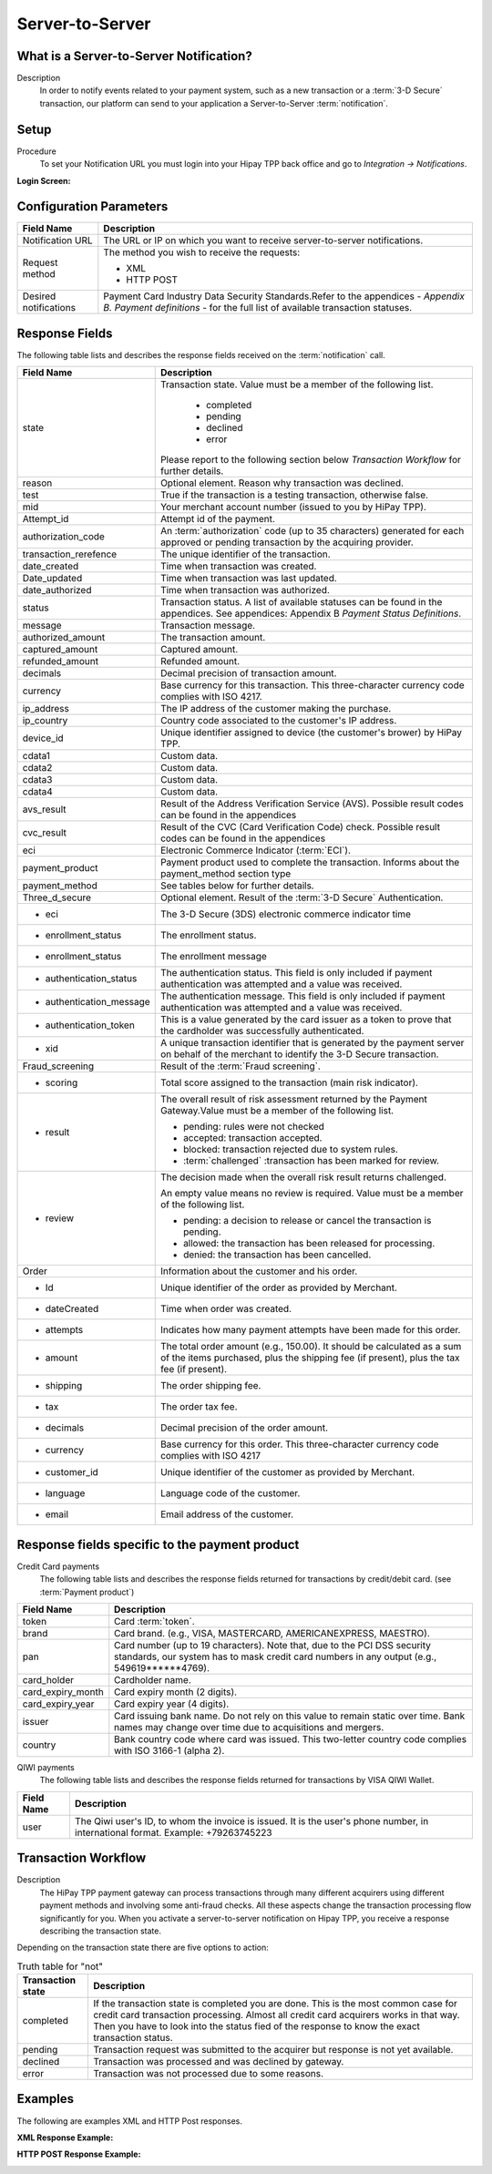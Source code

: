 .. _Chap6-ServerToServer:

================
Server-to-Server
================

----------------------------------------
What is a Server-to-Server Notification?
----------------------------------------
Description
  In order to notify events related to your payment system, such as a new transaction
  or a :term:`3-D Secure` transaction, our platform can send to your application
  a Server-to-Server :term:`notification`.

-----
Setup
-----
Procedure
  To set your Notification URL you must login into your Hipay TPP back office
  and go to *Integration -> Notifications*.

:Login Screen:

.. image:: images/ServerToServer_LoginScreen.png

------------------------
Configuration Parameters
------------------------

.. table::
  :class: table-with-wrap

  =====================  ===========================================================================
  Field Name             Description
  =====================  ===========================================================================
  Notification URL       The URL or IP on which you want to receive server-to-server notifications.
  ---------------------  ---------------------------------------------------------------------------
  Request method         The method you wish to receive the requests:

                         - XML
                         - HTTP POST
  ---------------------  ---------------------------------------------------------------------------
  Desired notifications  Payment Card Industry Data Security Standards.Refer to the appendices - *Appendix B. Payment definitions* - for the full list of available transaction statuses.
  =====================  ===========================================================================

---------------
Response Fields
---------------

The following table lists and describes the response fields received on the :term:`notification` call.

.. table::
  :class: table-with-wrap

  ==========================  ===================================================================================================================================================================
  Field Name                  Description
  ==========================  ===================================================================================================================================================================
  state                       Transaction state. Value must be a member of the following list.

  							  -	completed
  							  -	pending
  							  -	declined
  							  -	error

                              Please report to the following section below *Transaction Workflow* for further details.
  reason                      Optional element. Reason why transaction was declined.
  test                        True if the transaction is a testing transaction, otherwise false.
  mid                         Your merchant account number (issued to you by HiPay TPP).
  Attempt_id                  Attempt id of the payment.
  authorization_code          An :term:`authorization` code (up to 35 characters) generated for each approved or pending transaction by the acquiring provider.
  transaction_rerefence       The unique identifier of the transaction.
  date_created                Time when transaction was created.
  Date_updated                Time when transaction was last updated.
  date_authorized             Time when transaction was authorized.
  --------------------------  -------------------------------------------------------------------------------------------------------------------------------------------------------------------
  status                      Transaction status. A list of available statuses can be found in the appendices.
                              See appendices: Appendix B *Payment Status Definitions*.
  --------------------------  -------------------------------------------------------------------------------------------------------------------------------------------------------------------
  message                     Transaction message.
  authorized_amount           The transaction amount.
  captured_amount             Captured amount.
  refunded_amount             Refunded amount.
  decimals                    Decimal precision of transaction amount.
  --------------------------  -------------------------------------------------------------------------------------------------------------------------------------------------------------------
  currency                    Base currency for this transaction.
                              This three-character currency code complies with ISO 4217.
  --------------------------  -------------------------------------------------------------------------------------------------------------------------------------------------------------------
  ip_address                  The IP address of the customer making the purchase.
  ip_country                  Country code associated to the customer's IP address.
  device_id                   Unique identifier assigned to device (the customer's brower) by HiPay TPP.
  cdata1                      Custom data.
  cdata2                      Custom data.
  cdata3                      Custom data.
  cdata4                      Custom data.
  --------------------------  -------------------------------------------------------------------------------------------------------------------------------------------------------------------
  avs_result                  Result of the Address Verification Service (AVS).
                              Possible result codes can be found in the appendices
  --------------------------  -------------------------------------------------------------------------------------------------------------------------------------------------------------------
  cvc_result                  Result of the CVC (Card Verification Code) check.
                              Possible result codes can be found in the appendices
  eci                         Electronic Commerce Indicator (:term:`ECI`).
  --------------------------  -------------------------------------------------------------------------------------------------------------------------------------------------------------------
  payment_product             Payment product used to complete the transaction.
                              Informs about the payment_method section type
  payment_method              See tables below for further details.
  --------------------------  -------------------------------------------------------------------------------------------------------------------------------------------------------------------
  Three_d_secure              Optional element. Result of the :term:`3-D Secure` Authentication.
   - eci                      The 3-D Secure (3DS) electronic commerce indicator time
   - enrollment_status        The  enrollment status.
   - enrollment_status        The  enrollment message
   - authentication_status    The  authentication status. This field is only included if payment authentication was attempted and a value was received.
   - authentication_message   The  authentication message. This field is only included if payment authentication was attempted and a value was received.
   - authentication_token     This is a value generated by the card issuer as a token to prove that the cardholder was successfully authenticated.
   - xid                      A unique transaction identifier that is generated by the payment server on behalf of the merchant to identify the 3-D Secure transaction.
  --------------------------  -------------------------------------------------------------------------------------------------------------------------------------------------------------------
  Fraud_screening             Result of the :term:`Fraud screening`.
  - scoring                   Total score assigned to the transaction (main risk indicator).
  - result                    The overall result of risk assessment returned by the Payment Gateway.Value must be a member of the following list.

                              - pending: rules were not checked
                              - accepted: transaction accepted.
                              - blocked: transaction rejected due to system rules.
                              - :term:`challenged`  :transaction has been marked for review.
  - review                    The decision made when the overall risk result returns challenged.

                              An empty value means no review is required.
                              Value must be a member of the following list.

                              - pending: a decision to release or cancel the transaction is pending.
                              - allowed: the transaction has been released for processing.
                              - denied: the transaction has been cancelled.
  --------------------------  -------------------------------------------------------------------------------------------------------------------------------------------------------------------
  Order                       Information about the customer and his order.
   - Id                       Unique identifier of the order as provided by Merchant.
   - dateCreated              Time when order was created.
   - attempts                 Indicates how many payment attempts have been made for this order.
   - amount                   The total order amount (e.g., 150.00). It should be calculated as a sum of the items purchased, plus the shipping fee (if present), plus the tax fee (if present).
   - shipping                 The order shipping fee.
   - tax                      The order tax fee.
   - decimals                 Decimal precision of the order amount.
   - currency                 Base currency for this order. This three-character currency code complies with ISO 4217
   - customer_id              Unique identifier of the customer as provided by Merchant.
   - language                 Language code of the customer.
   - email                    Email address of the customer.
  ==========================  ===================================================================================================================================================================

-----------------------------------------------
Response fields specific to the payment product
-----------------------------------------------

Credit Card payments
  The following table lists and describes the response fields returned for transactions by credit/debit card. (see :term:`Payment product`)

.. table::
  :class: table-with-wrap

  ==========================  ===================================================================================================================================================================
  Field Name                  Description
  ==========================  ===================================================================================================================================================================
  token                       Card :term:`token`.
  brand                       Card brand. (e.g., VISA, MASTERCARD, AMERICANEXPRESS, MAESTRO).
  pan                         Card number (up to 19 characters). Note that, due to the PCI DSS security standards, our system has to mask credit card numbers in any output (e.g., 549619******4769).
  card_holder                 Cardholder name.
  card_expiry_month           Card expiry month (2 digits).
  card_expiry_year            Card expiry year (4 digits).
  issuer                      Card issuing bank name. Do not rely on this value to remain static over time. Bank names may change over time due to acquisitions and mergers.
  country                     Bank country code where card was issued. This two-letter country code complies with ISO 3166-1 (alpha 2).
  ==========================  ===================================================================================================================================================================

QIWI payments
  The following table lists and describes the response fields returned for transactions by VISA QIWI Wallet.

========================== 	===================================================================================================================================================================
Field Name        			Description
========================== 	===================================================================================================================================================================
user						The Qiwi user's ID, to whom the invoice is issued. It is the user's phone number, in international format. Example: +79263745223
========================== 	===================================================================================================================================================================

--------------------
Transaction Workflow
--------------------

Description
  The HiPay TPP payment gateway can process transactions through many different acquirers using different payment methods and involving some anti-fraud checks.
  All these aspects change the transaction processing flow significantly for you.
  When you activate a server-to-server notification on Hipay TPP, you receive a response describing the transaction state.

Depending on the transaction state there are five options to action:

.. table:: Truth table for "not"
  :class: table-with-wrap

  ==========================  ===================================================================================================================================================================
  Transaction state           Description
  ==========================  ===================================================================================================================================================================
  completed                   If the transaction state is completed you are done. This is the most common case for credit card transaction processing. Almost all credit card acquirers works in that way. Then you have to look into the status fied of the response to know the exact transaction status.
  pending                     Transaction request was submitted to the acquirer but response is not yet available.
  declined                    Transaction was processed and was declined by gateway.
  error                       Transaction was not processed due to some reasons.
  ==========================  ===================================================================================================================================================================

--------
Examples
--------

The following are examples XML and HTTP Post responses.

:XML Response Example:

.. code-block:: xml
    :linenos:

    <?xml version="1.0" encoding="UTF-8"?>
    <notification>
      <state>completed</state>
      <reason/>
      <test>true</test>
      <mid>00001326581</mid>
      <attempt_id>1</attempt_id>
      <authorization_code>test123</authorization_code>
      <transaction_reference>388997073285</transaction_reference>
      <date_created>2012-10-14T12:29:51+0000</date_created>
      <date_updated>2012-10-14T12:29:55+0000</date_updated>
      <date_authorized>2012-10-14T12:29:54+0000</date_authorized>
      <status>117</status>
      <message>Capture Requested</message>
      <authorized_amount>5.00</authorized_amount>
      <captured_amount>5.00</captured_amount>
      <refunded_amount>0.00</refunded_amount>
      <decimals>2</decimals>
      <currency>EUR</currency>
      <ip_address>83.167.62.196</ip_address>
      <ip_country>FR</ip_country>
      <device_id/>
      <cdata1><![CDATA[My data 1]]></cdata1>
      <cdata2><![CDATA[My data 2]]></cdata2>
      <cdata3><![CDATA[My data 3]]></cdata3>
      <cdata4><![CDATA[My data 4]]></cdata4>
      <avs_result/>
      <cvc_result/>
      <eci>9</eci>
      <payment_product>visa</payment_product>
      <payment_method>
        <token>ce5x096fx6xx05989x170x7x96f94432600491xx</token>
        <brand>VISA</brand>
        <pan>400000******0000</pan>
        <card_holder>Jhon Doe</card_holder>
        <card_expiry_month>07</card_expiry_month>
        <card_expiry_year>2015</card_expiry_year>
        <issuer>MY BANK</issuer>
        <country>FR</country>
      </payment_method>
      <three_d_secure>
        <eci>5</eci>
        <enrollment_status>Y</enrollment_status>
        <enrollment_message>Authentication Available</enrollment_message>
        <authentication_status>Y</authentication_status>
        <authentication_message>Authentication Successful</authentication_message>
        <authentication_token></authentication_token>
        <xid></xid>
      </three_d_secure>
      <fraud_screening>
        <scoring>120</scoring>
        <result>accepted</result>
        <review/>
      </fraud_screening>
      <order>
        <id>1381753783</id>
        <date_created>2012-10-14T12:29:51+0000</date_created>
        <attempts>1</attempts>
        <amount>5.00</amount>
        <shipping>10.00</shipping>
        <tax>0.98</tax>
        <decimals>2</decimals>
        <currency>EUR</currency>
        <customer_id>UID1381753791</customer_id>
        <language>fr_FR</language>
        <email>customer@mail.com</email>
      </order>
    </notification>

:HTTP POST Response Example:

.. code-block:: ini
    :linenos:

    state = completed
    reason =
    test = false
    mid = 00001326581
    attempt_id = 1
    authorization_code = test123
    transaction_reference = 781357613392
    date_created = 2012-10-14T13:10:36+0000
    date_updated = 2012-10-14T13:10:38+0000
    date_authorized = 2012-10-14T13:10:38+0000
    status = 116
    message = Authorized
    authorized_amount = 5.00
    captured_amount = 0.00
    refunded_amount = 0.00
    decimals = 2
    currency = EUR
    ip_address = 83.167.62.196
    ip_country = FR
    device_id =
    cdata1 = My data 1
    cdata2 = My data 2
    cdata3 = My data 3
    cdata4 = My data 4
    avs_result =
    cvc_result =
    eci = 7
    payment_product = visa
    payment_method[token] = ce5x096fx6xx05989x170x7x96f94432600491xx
    payment_method[brand] = VISA
    payment_method[pan] = 400000******0000
    payment_method[card_holder] = Jhon Doe
    payment_method[card_expiry_month] = 07
    payment_method[card_expiry_year] = 2015
    payment_method[issuer] = MYBANK
    payment_method[country] = FR
    three_d_secure[eci] = 5
    three_d_secure[enrollment_status] = Y
    three_d_secure[enrollment_message]=Authentication Available
    three_d_secure[authentication_status]=Y
    three_d_secure[authentication_message]=Authentication Successful
    three_d_secure[authentication_token]=
    three_d_secure[xid]=
    fraud_screening[scoring] = 120
    fraud_screening[result] = accepted
    fraud_screening[review] =
    order[id] = 1381756231
    order[date_created] = 2013-10-14T13:10:36+0000
    order[attempts] = 1
    order[amount] = 5.00
    order[shipping] = 10.00
    order[tax] = 0.98
    order[decimals] = 2
    order[currency] = EUR
    order[customer_id] = UID1381756236
    order[language] = fr_FR
    order[email] = customer@mail.com
